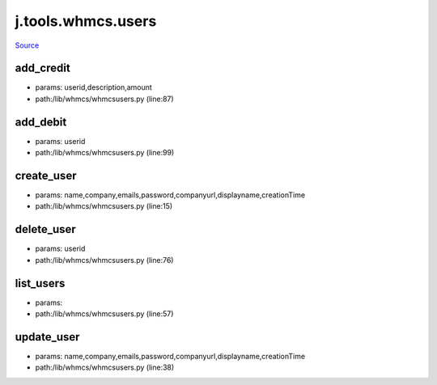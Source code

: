 
j.tools.whmcs.users
===================

`Source <https://github.com/Jumpscale/jumpscale_core/tree/master/lib/JumpScale/lib/whmcs/whmcsusers.py>`_


add_credit
----------


* params: userid,description,amount
* path:/lib/whmcs/whmcsusers.py (line:87)


add_debit
---------


* params: userid
* path:/lib/whmcs/whmcsusers.py (line:99)


create_user
-----------


* params: name,company,emails,password,companyurl,displayname,creationTime
* path:/lib/whmcs/whmcsusers.py (line:15)


delete_user
-----------


* params: userid
* path:/lib/whmcs/whmcsusers.py (line:76)


list_users
----------


* params:
* path:/lib/whmcs/whmcsusers.py (line:57)


update_user
-----------


* params: name,company,emails,password,companyurl,displayname,creationTime
* path:/lib/whmcs/whmcsusers.py (line:38)


